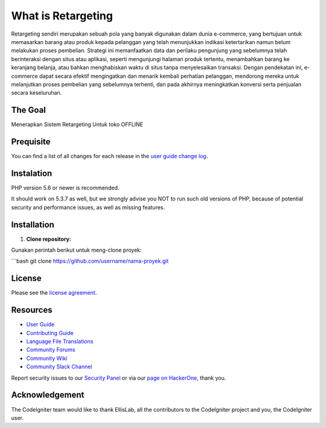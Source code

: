 ###################
What is Retargeting
###################

Retargeting sendiri merupakan sebuah pola yang banyak digunakan dalam dunia e-commerce, yang bertujuan untuk memasarkan barang atau produk kepada pelanggan yang telah menunjukkan indikasi ketertarikan namun belum melakukan proses pembelian. Strategi ini memanfaatkan data dan perilaku pengunjung yang sebelumnya telah berinteraksi dengan situs atau aplikasi, seperti mengunjungi halaman produk tertentu, menambahkan barang ke keranjang belanja, atau bahkan menghabiskan waktu di situs tanpa menyelesaikan transaksi. Dengan pendekatan ini, e-commerce dapat secara efektif mengingatkan dan menarik kembali perhatian pelanggan, mendorong mereka untuk melanjutkan proses pembelian yang sebelumnya terhenti, dan pada akhirnya meningkatkan konversi serta penjualan secara keseluruhan.

*******************
The Goal
*******************

Menerapkan Sistem Retargeting Untuk toko OFFLINE

**************************
Prequisite
**************************

You can find a list of all changes for each release in the `user
guide change log <https://github.com/bcit-ci/CodeIgniter/blob/develop/user_guide_src/source/changelog.rst>`_.

*******************
Instalation
*******************

PHP version 5.6 or newer is recommended.

It should work on 5.3.7 as well, but we strongly advise you NOT to run
such old versions of PHP, because of potential security and performance
issues, as well as missing features.

************
Installation
************

1. **Clone repository:**

Gunakan perintah berikut untuk meng-clone proyek:

```bash
git clone https://github.com/username/nama-proyek.git

*******
License
*******

Please see the `license
agreement <https://github.com/bcit-ci/CodeIgniter/blob/develop/user_guide_src/source/license.rst>`_.

*********
Resources
*********

-  `User Guide <https://codeigniter.com/docs>`_
-  `Contributing Guide <https://github.com/bcit-ci/CodeIgniter/blob/develop/contributing.md>`_
-  `Language File Translations <https://github.com/bcit-ci/codeigniter3-translations>`_
-  `Community Forums <http://forum.codeigniter.com/>`_
-  `Community Wiki <https://github.com/bcit-ci/CodeIgniter/wiki>`_
-  `Community Slack Channel <https://codeigniterchat.slack.com>`_

Report security issues to our `Security Panel <mailto:security@codeigniter.com>`_
or via our `page on HackerOne <https://hackerone.com/codeigniter>`_, thank you.

***************
Acknowledgement
***************

The CodeIgniter team would like to thank EllisLab, all the
contributors to the CodeIgniter project and you, the CodeIgniter user.
